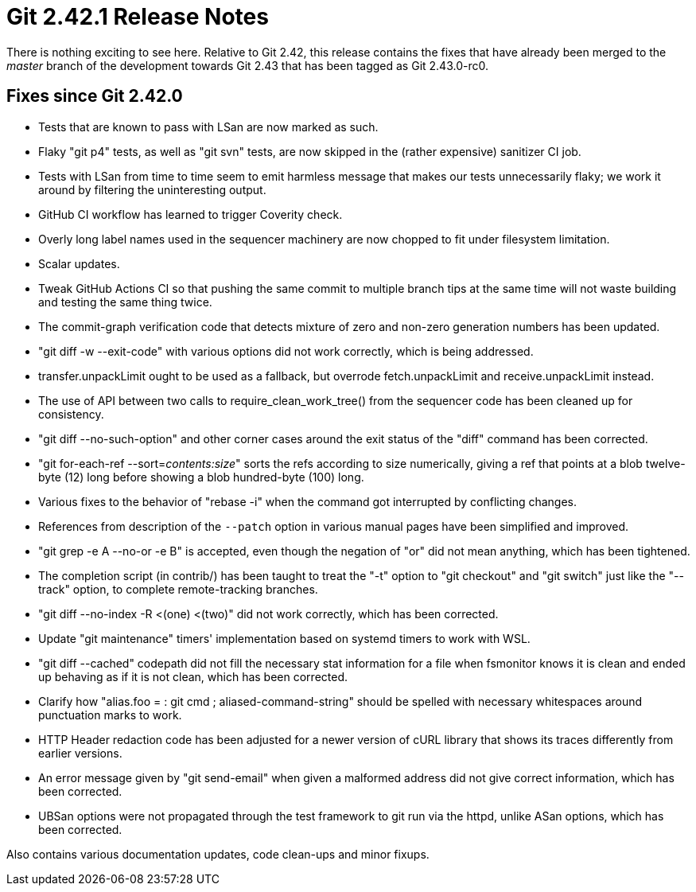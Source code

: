 Git 2.42.1 Release Notes
========================

There is nothing exciting to see here.  Relative to Git 2.42, this
release contains the fixes that have already been merged to the
'master' branch of the development towards Git 2.43 that has been
tagged as Git 2.43.0-rc0.

Fixes since Git 2.42.0
----------------------

 * Tests that are known to pass with LSan are now marked as such.

 * Flaky "git p4" tests, as well as "git svn" tests, are now skipped
   in the (rather expensive) sanitizer CI job.

 * Tests with LSan from time to time seem to emit harmless message
   that makes our tests unnecessarily flaky; we work it around by
   filtering the uninteresting output.

 * GitHub CI workflow has learned to trigger Coverity check.

 * Overly long label names used in the sequencer machinery are now
   chopped to fit under filesystem limitation.

 * Scalar updates.

 * Tweak GitHub Actions CI so that pushing the same commit to multiple
   branch tips at the same time will not waste building and testing
   the same thing twice.

 * The commit-graph verification code that detects mixture of zero and
   non-zero generation numbers has been updated.

 * "git diff -w --exit-code" with various options did not work
   correctly, which is being addressed.

 * transfer.unpackLimit ought to be used as a fallback, but overrode
   fetch.unpackLimit and receive.unpackLimit instead.

 * The use of API between two calls to require_clean_work_tree() from
   the sequencer code has been cleaned up for consistency.

 * "git diff --no-such-option" and other corner cases around the exit
   status of the "diff" command has been corrected.

 * "git for-each-ref --sort='contents:size'" sorts the refs according
   to size numerically, giving a ref that points at a blob twelve-byte
   (12) long before showing a blob hundred-byte (100) long.

 * Various fixes to the behavior of "rebase -i" when the command got
   interrupted by conflicting changes.

 * References from description of the `--patch` option in various
   manual pages have been simplified and improved.

 * "git grep -e A --no-or -e B" is accepted, even though the negation
   of "or" did not mean anything, which has been tightened.

 * The completion script (in contrib/) has been taught to treat the
   "-t" option to "git checkout" and "git switch" just like the
   "--track" option, to complete remote-tracking branches.

 * "git diff --no-index -R <(one) <(two)" did not work correctly,
   which has been corrected.

 * Update "git maintenance" timers' implementation based on systemd
   timers to work with WSL.

 * "git diff --cached" codepath did not fill the necessary stat
   information for a file when fsmonitor knows it is clean and ended
   up behaving as if it is not clean, which has been corrected.

 * Clarify how "alias.foo = : git cmd ; aliased-command-string" should
   be spelled with necessary whitespaces around punctuation marks to
   work.

 * HTTP Header redaction code has been adjusted for a newer version of
   cURL library that shows its traces differently from earlier
   versions.

 * An error message given by "git send-email" when given a malformed
   address did not give correct information, which has been corrected.

 * UBSan options were not propagated through the test framework to git
   run via the httpd, unlike ASan options, which has been corrected.

Also contains various documentation updates, code clean-ups and minor fixups.
